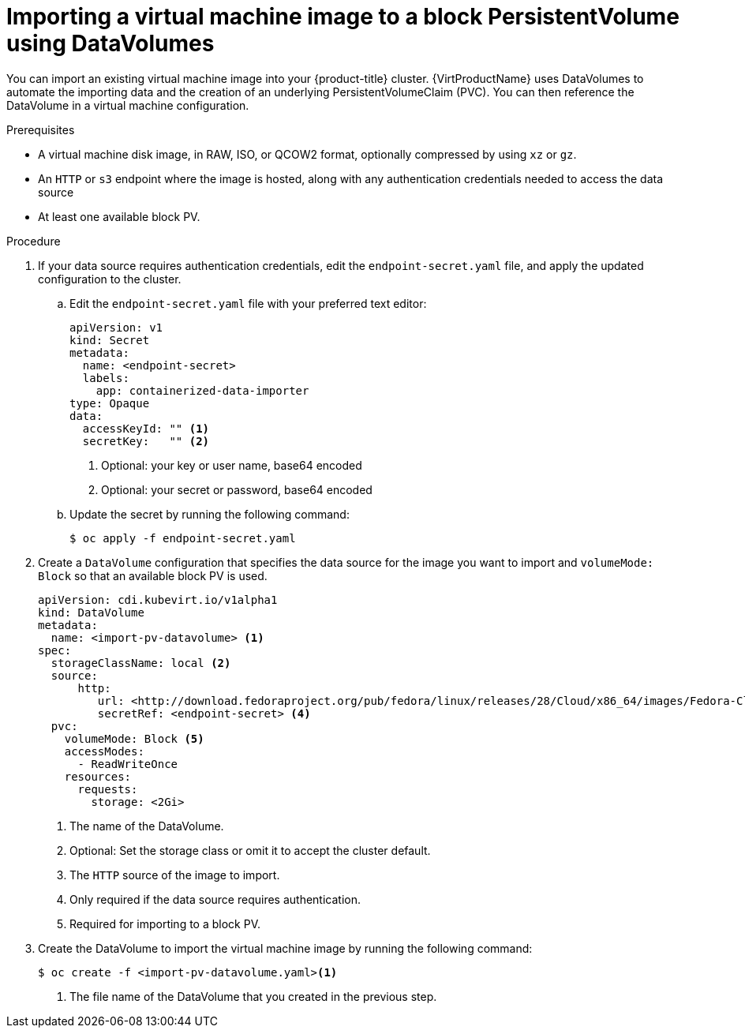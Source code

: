 // Module included in the following assemblies:
//
// * virt/virtual_machines/importing_vms/virt-importing-virtual-machine-images-datavolumes-block.adoc

[id="virt-importing-vm-to-block-pv_{context}"]
= Importing a virtual machine image to a block PersistentVolume using DataVolumes

You can import an existing virtual machine image into your {product-title}
cluster. {VirtProductName} uses DataVolumes to automate the importing data and the
creation of an underlying PersistentVolumeClaim (PVC).
You can then reference the DataVolume in a virtual machine configuration.

.Prerequisites

* A virtual machine disk image, in RAW, ISO, or QCOW2 format, optionally
compressed by using `xz` or `gz`.
* An `HTTP` or `s3` endpoint where the image is hosted, along with any
authentication credentials needed to access the data source
* At least one available block PV.

.Procedure

. If your data source requires authentication credentials, edit the
`endpoint-secret.yaml` file, and apply the updated configuration to the cluster.

.. Edit the `endpoint-secret.yaml` file with your preferred text editor:
+
[source,yaml]
----
apiVersion: v1
kind: Secret
metadata:
  name: <endpoint-secret>
  labels:
    app: containerized-data-importer
type: Opaque
data:
  accessKeyId: "" <1>
  secretKey:   "" <2>
----
<1> Optional: your key or user name, base64 encoded
<2> Optional: your secret or password, base64 encoded

.. Update the secret by running the following command:
+
[source,terminal]
----
$ oc apply -f endpoint-secret.yaml
----

. Create a `DataVolume` configuration that specifies the data source for the image
you want to import and `volumeMode: Block` so that an available block PV is used.
+
[source,yaml]
----
apiVersion: cdi.kubevirt.io/v1alpha1
kind: DataVolume
metadata:
  name: <import-pv-datavolume> <1>
spec:
  storageClassName: local <2>
  source:
      http:
         url: <http://download.fedoraproject.org/pub/fedora/linux/releases/28/Cloud/x86_64/images/Fedora-Cloud-Base-28-1.1.x86_64.qcow2> <3>
         secretRef: <endpoint-secret> <4>
  pvc:
    volumeMode: Block <5>
    accessModes:
      - ReadWriteOnce
    resources:
      requests:
        storage: <2Gi>
----
<1> The name of the DataVolume.
<2> Optional: Set the storage class or omit it to accept the cluster default.
<3> The `HTTP` source of the image to import.
<4> Only required if the data source requires authentication.
<5> Required for importing to a block PV.

. Create the DataVolume to import the virtual machine image by running the following command:
+
[source,terminal]
----
$ oc create -f <import-pv-datavolume.yaml><1>
----
<1> The file name of the DataVolume that you created in the previous step.


